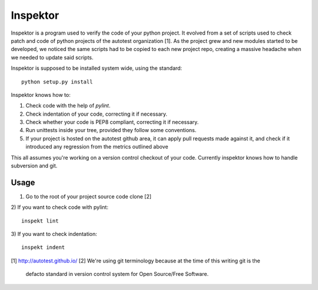 Inspektor
=========

Inspektor is a program used to verify the code of your python project. It
evolved from a set of scripts used to check patch and code of python projects
of the autotest organization [1]. As the project grew and new modules started
to be developed, we noticed the same scripts had to be copied to each new
project repo, creating a massive headache when we needed to update said
scripts.

Inspektor is supposed to be installed system wide, using the standard:

::

    python setup.py install


Inspektor knows how to:

1) Check code with the help of `pylint`.
2) Check indentation of your code, correcting it if necessary.
3) Check whether your code is PEP8 compliant, correcting it if necessary.
4) Run unittests inside your tree, provided they follow some conventions.
5) If your project is hosted on the autotest github area, it can apply pull
   requests made against it, and check if it introduced any regression from
   the metrics outlined above

This all assumes you're working on a version control checkout of your code.
Currently inspektor knows how to handle subversion and git.

Usage
-----

1) Go to the root of your project source code clone [2]
2) If you want to check code with pylint:
::

    inspekt lint

3) If you want to check indentation:
::

    inspekt indent

[1] http://autotest.github.io/
[2] We're using git terminology because at the time of this writing git is the
    defacto standard in version control system for Open Source/Free Software.